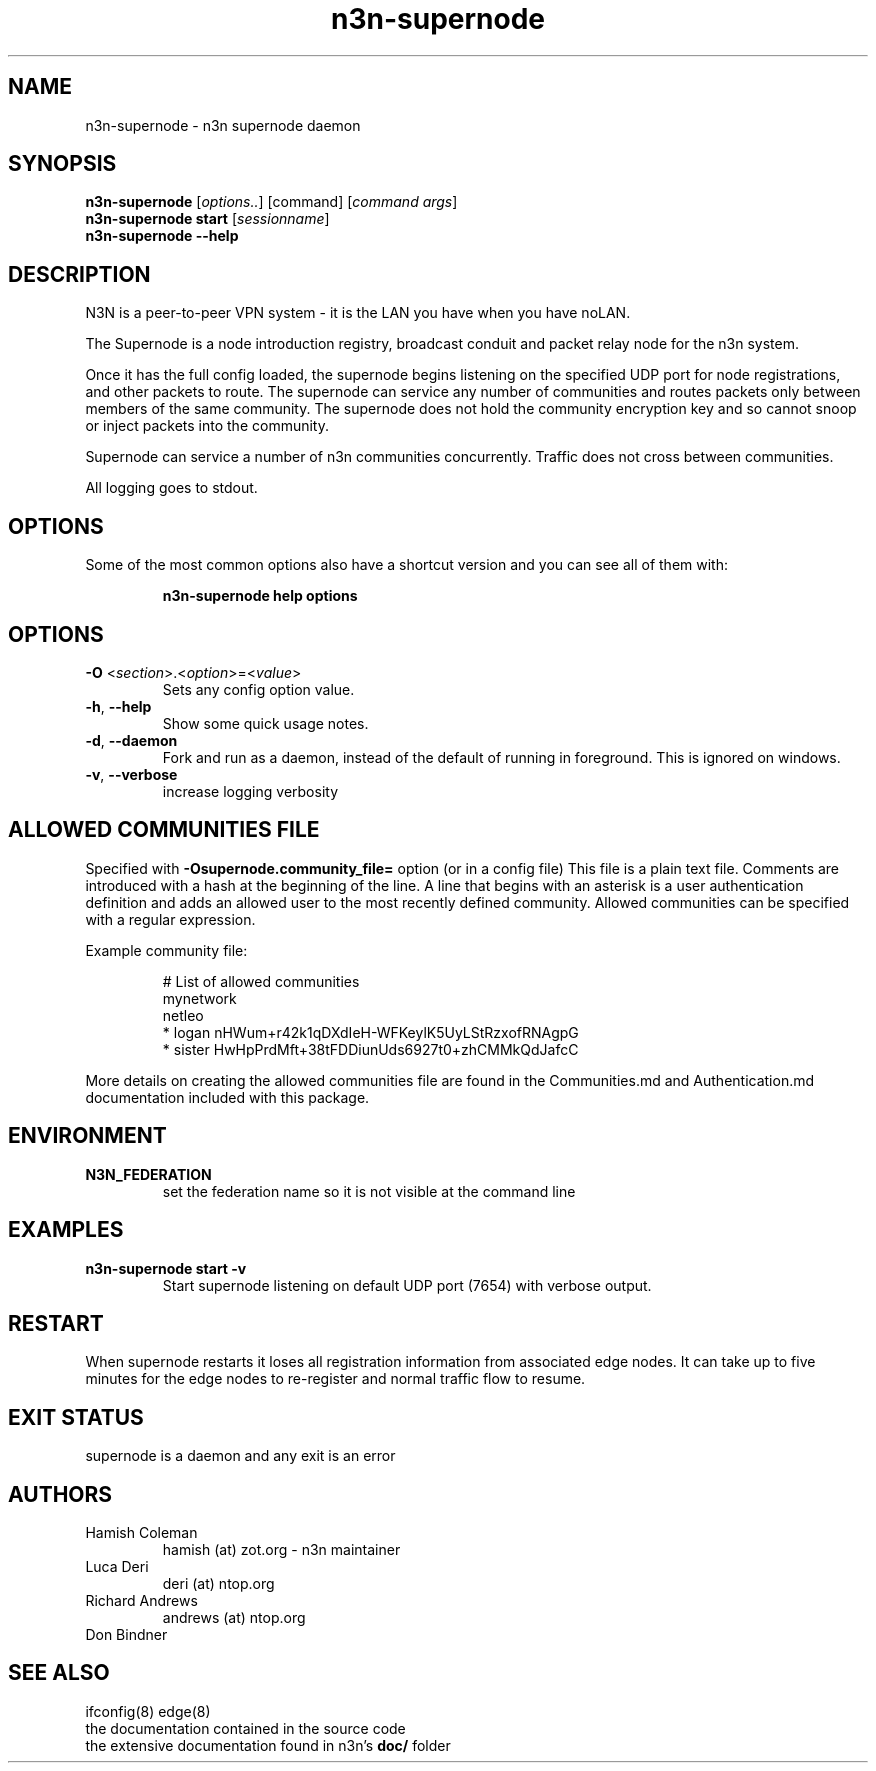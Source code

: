 .TH n3n-supernode 8  "5 Jan 2024" "version 3" "USER COMMANDS"
.SH NAME
n3n-supernode \- n3n supernode daemon
.SH SYNOPSIS
.B n3n-supernode
[\fIoptions..\fR] [command] [\fIcommand args\fR]
.br
.B n3n-supernode start
[\fIsessionname\fR]
.br
.B n3n-supernode --help
.SH DESCRIPTION
N3N is a peer-to-peer VPN system - it is the LAN you have when you have noLAN.

The Supernode is a node introduction registry, broadcast conduit and packet
relay node for the n3n system.

Once it has the full config loaded, the supernode begins listening on the
specified UDP port for node registrations, and other packets to route. The
supernode can service any number of communities and routes packets only between
members of the same community. The supernode does not hold the community
encryption key and so cannot snoop or inject packets into the community.

Supernode can service a number of n3n communities concurrently. Traffic does
not cross between communities.

All logging goes to stdout.

.SH OPTIONS
Some of the most common options also have a shortcut version and you can see
all of them with:

.RS
.B n3n-supernode help options
.RE
.TP
.SH OPTIONS
.TP
\fB\-O \fR<\fIsection\fR>.<\fIoption\fR>=<\fIvalue\fR>
Sets any config option value.
.TP
\fB\-h\fR, \fB\--help\fR
Show some quick usage notes.
.TP
\fB\-d\fR, \fB\-\-daemon\fR
Fork and run as a daemon, instead of the default of running in foreground.
This is ignored on windows.
.TP
\fB\-v\fR, \fB\-\-verbose\fR
increase logging verbosity

.SH ALLOWED COMMUNITIES FILE
Specified with \fB\-Osupernode.community_file=\fR option (or in a config file)
This file is a plain text file.  Comments are introduced with a hash at the
beginning of the line.  A line that begins with an asterisk is a user
authentication definition and adds an allowed user to the most recently defined
community.  Allowed communities can be specified with a regular expression.
.PP
Example community file:
.PP
.nf
.RS
# List of allowed communities
mynetwork
netleo
* logan nHWum+r42k1qDXdIeH-WFKeylK5UyLStRzxofRNAgpG
* sister HwHpPrdMft+38tFDDiunUds6927t0+zhCMMkQdJafcC
.RE
.fi
.PP
More details on creating the allowed communities file are found in the
Communities.md and Authentication.md documentation included with this package.
.SH ENVIRONMENT
.TP
.B N3N_FEDERATION
set the federation name so it is not visible at the command line
.SH EXAMPLES
.TP
.B n3n-supernode start -v
Start supernode listening on default UDP port (7654) with verbose output.
.PP
.SH RESTART
When supernode restarts it loses all registration information from associated
edge nodes. It can take up to five minutes for the edge nodes to re-register
and normal traffic flow to resume.
.SH EXIT STATUS
supernode is a daemon and any exit is an error
.SH AUTHORS
.TP
Hamish Coleman
hamish (at) zot.org - n3n maintainer
.TP
Luca Deri
deri (at) ntop.org
.TP
Richard Andrews
andrews (at) ntop.org
.TP
Don Bindner
.SH SEE ALSO
ifconfig(8) edge(8)
.br
the documentation contained in the source code
.br
the extensive documentation found in n3n's \fBdoc/\fR folder
